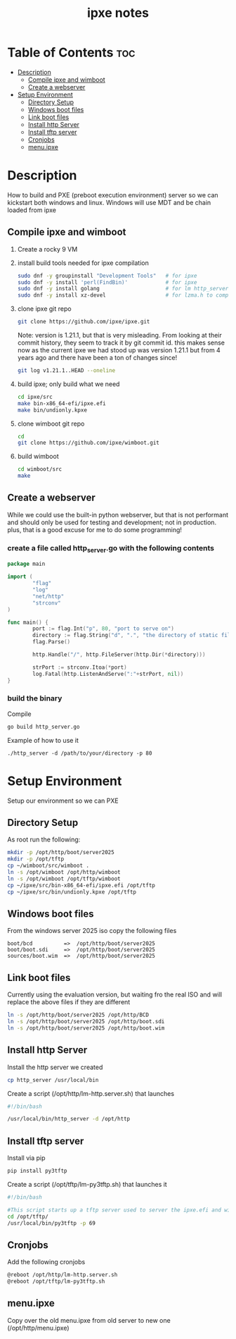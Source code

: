 #+title: ipxe notes
#+STARTUP: showeverything

* Table of Contents :toc:
- [[#description][Description]]
  - [[#compile-ipxe-and-wimboot][Compile ipxe and wimboot]]
  - [[#create-a-webserver][Create a webserver]]
- [[#setup-environment][Setup Environment]]
  - [[#directory-setup][Directory Setup]]
  - [[#windows-boot-files][Windows boot files]]
  - [[#link-boot-files][Link boot files]]
  - [[#install-http-server][Install http Server]]
  - [[#install-tftp-server][Install tftp server]]
  - [[#cronjobs][Cronjobs]]
  - [[#menuipxe][menu.ipxe]]

* Description

How to build and PXE (preboot execution environment) server so we can kickstart both windows and linux. Windows will use MDT and be chain loaded from ipxe

** Compile ipxe and wimboot

1. Create a rocky 9 VM
2. install build tools needed for ipxe compilation

   #+begin_src bash
   sudo dnf -y groupinstall "Development Tools"   # for ipxe
   sudo dnf -y install 'perl(FindBin)'            # for ipxe
   sudo dnf -y install golang                     # for lm http_server
   sudo dnf -y install xz-devel                   # for lzma.h to compile undionly.kpxe
   #+end_src

3. clone ipxe git repo

   #+begin_src bash
   git clone https://github.com/ipxe/ipxe.git
   #+end_src

   Note: version is 1.21.1, but that is very misleading. From looking at their commit history, they seem to track it by git commit id. this makes sense now as the current ipxe we had stood up was version 1.21.1 but from 4 years ago and there have been a ton of changes since!

   #+begin_src bash
   git log v1.21.1..HEAD --oneline
   #+end_src

4. build ipxe; only build what we need

   #+begin_src bash
   cd ipxe/src
   make bin-x86_64-efi/ipxe.efi
   make bin/undionly.kpxe
   #+end_src

5. clone wimboot git repo

   #+begin_src bash
   cd
   git clone https://github.com/ipxe/wimboot.git
   #+end_src

6. build wimboot

   #+begin_src bash
   cd wimboot/src
   make
   #+end_src

** Create a webserver

While we could use the built-in python webserver, but that is not performant and should only be used for testing and development; not in production. plus, that is a good excuse for me to do some programming!

*** create a file called http_server.go with the following contents

#+begin_src go
package main

import (
        "flag"
        "log"
        "net/http"
        "strconv"
)

func main() {
        port := flag.Int("p", 80, "port to serve on")
        directory := flag.String("d", ".", "the directory of static files to host")
        flag.Parse()

        http.Handle("/", http.FileServer(http.Dir(*directory)))

        strPort := strconv.Itoa(*port)
        log.Fatal(http.ListenAndServe(":"+strPort, nil))
}
#+end_src

*** build the binary

Compile

#+begin_src bash
go build http_server.go
#+end_src

Example of how to use it

#+begin_example
./http_server -d /path/to/your/directory -p 80
#+end_example


* Setup Environment

Setup our environment so we can PXE

** Directory Setup

As root run the following:

#+begin_src bash
mkdir -p /opt/http/boot/server2025
mkdir -p /opt/tftp
cp ~/wimboot/src/wimboot .
ln -s /opt/wimboot /opt/http/wimboot
ln -s /opt/wimboot /opt/tftp/wimboot
cp ~/ipxe/src/bin-x86_64-efi/ipxe.efi /opt/tftp
cp ~/ipxe/src/bin/undionly.kpxe /opt/tftp
#+end_src

** Windows boot files

From the windows server 2025 iso copy the following files

#+begin_src
boot/bcd          =>  /opt/http/boot/server2025
boot/boot.sdi     =>  /opt/http/boot/server2025
sources/boot.wim  =>  /opt/http/boot/server2025
#+end_src

** Link boot files

Currently using the evaluation version, but waiting fro the real ISO and will replace the above files if they are different

#+begin_src bash
ln -s /opt/http/boot/server2025 /opt/http/BCD
ln -s /opt/http/boot/server2025 /opt/http/boot.sdi
ln -s /opt/http/boot/server2025 /opt/http/boot.wim
#+end_src

** Install http Server

Install the http server we created

#+begin_src bash
cp http_server /usr/local/bin
#+end_src

Create a script (/opt/http/lm-http.server.sh) that launches

#+begin_src bash
#!/bin/bash

/usr/local/bin/http_server -d /opt/http
#+end_src

** Install tftp server

Install via pip

#+begin_src bash
pip install py3tftp
#+end_src

Create a script (/opt/tftp/lm-py3tftp.sh) that launches it

#+begin_src bash
#!/bin/bash

#This script starts up a tftp server used to server the ipxe.efi and wimboot files for F12'ing.
cd /opt/tftp/
/usr/local/bin/py3tftp -p 69
#+end_src

** Cronjobs

Add the following cronjobs

#+begin_src bash
@reboot /opt/http/lm-http.server.sh
@reboot /opt/tftp/lm-py3tftp.sh
#+end_src

** menu.ipxe

Copy over the old menu.ipxe from old server to new one (/opt/http/menu.ipxe)
